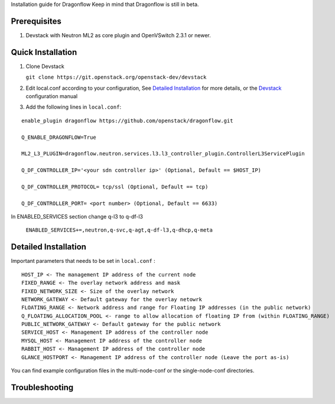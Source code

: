 Installation guide for Dragonflow
Keep in mind that Dragonflow is still in beta.

Prerequisites
------------

1) Devstack with Neutron ML2 as core plugin and OpenVSwitch 2.3.1 or newer.

Quick Installation
-------------------

1) Clone Devstack 

   ``git clone https://git.openstack.org/openstack-dev/devstack``

2) Edit local.conf according to your configuration, See `Detailed Installation`_ for more details, or the Devstack_ configuration manual

.. _Devstack: http://docs.openstack.org/developer/devstack/configuration.html

3) Add the following lines in ``local.conf``:

::

   enable_plugin dragonflow https://github.com/openstack/dragonflow.git

   Q_ENABLE_DRAGONFLOW=True

   ML2_L3_PLUGIN=dragonflow.neutron.services.l3.l3_controller_plugin.ControllerL3ServicePlugin

   Q_DF_CONTROLLER_IP='<your sdn controller ip>' (Optional, Default == $HOST_IP)

   Q_DF_CONTROLLER_PROTOCOL= tcp/ssl (Optional, Default == tcp)

   Q_DF_CONTROLLER_PORT= <port number> (Optional, Default == 6633)

In ENABLED_SERVICES section change q-l3 to q-df-l3

   ``ENABLED_SERVICES+=,neutron,q-svc,q-agt,q-df-l3,q-dhcp,q-meta``


Detailed Installation
---------------------

Important parameters that needs to be set in ``local.conf`` :

::

    HOST_IP <- The management IP address of the current node
    FIXED_RANGE <- The overlay network address and mask
    FIXED_NETWORK_SIZE <- Size of the overlay network
    NETWORK_GATEWAY <- Default gateway for the overlay netowrk
    FLOATING_RANGE <- Network address and range for Floating IP addresses (in the public network)
    Q_FLOATING_ALLOCATION_POOL <- range to allow allocation of floating IP from (within FLOATING_RANGE)
    PUBLIC_NETWORK_GATEWAY <- Default gateway for the public network
    SERVICE_HOST <- Management IP address of the controller node
    MYSQL_HOST <- Management IP address of the controller node
    RABBIT_HOST <- Management IP address of the controller node
    GLANCE_HOSTPORT <- Management IP address of the controller node (Leave the port as-is)

You can find example configuration files in the multi-node-conf or the single-node-conf directories.


Troubleshooting
----------------

